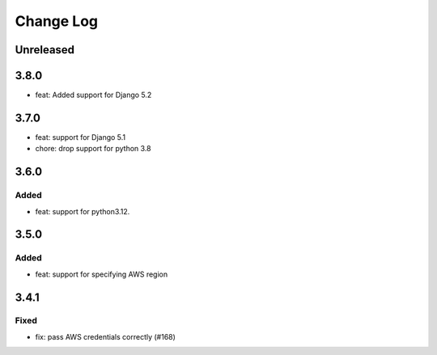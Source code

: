 Change Log
##########

..
   All enhancements and patches to openedx-django-pyfs will be documented
   in this file.  It adheres to the structure of https://keepachangelog.com/ ,
   but in reStructuredText instead of Markdown (for ease of incorporation into
   Sphinx documentation and the PyPI description).

   This project adheres to Semantic Versioning (https://semver.org/).

.. There should always be an "Unreleased" section for changes pending release.

Unreleased
**********

3.8.0
*****

* feat: Added support for Django 5.2

3.7.0
*****

* feat: support for Django 5.1
* chore: drop support for python 3.8

3.6.0
*****

Added
=====

* feat: support for python3.12.

3.5.0
*****

Added
=====

* feat: support for specifying AWS region

3.4.1
*****

Fixed
=====

* fix: pass AWS credentials correctly (#168)
